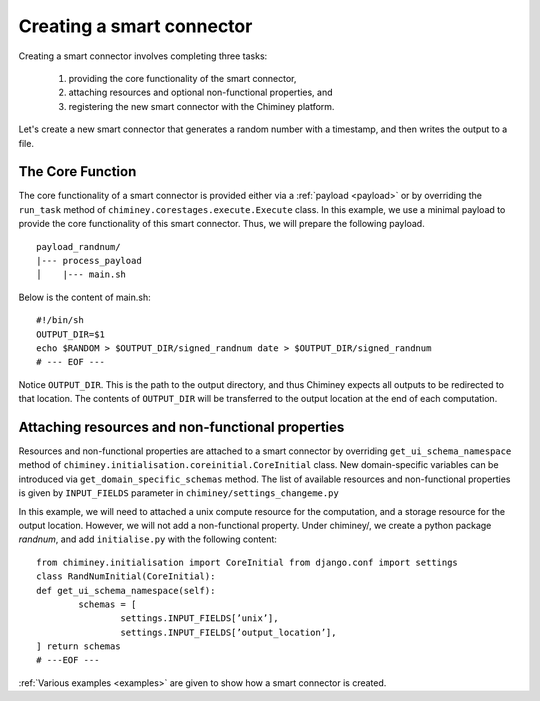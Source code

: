 
.. _create_sc:

Creating a smart connector
-------------------------

Creating a smart connector involves completing three tasks:

  #. providing the core functionality of the smart connector,
  #. attaching resources and optional non-functional properties, and
  #. registering the new smart connector with the Chiminey platform.


Let's create a new smart connector that generates a random number with a timestamp,  and then writes the output to a file.




The Core Function
""""""""""""""""

The core functionality of a smart connector is provided either via a :ref:`payload <payload>` or by overriding the ``run_task`` method of ``chiminey.corestages.execute.Execute`` class.
In this example, we use a minimal payload to provide the core functionality of this smart connector. Thus, we will prepare the following payload.

::

    payload_randnum/
    |--- process_payload
    │    |--- main.sh


Below is the content of main.sh::

  #!/bin/sh
  OUTPUT_DIR=$1
  echo $RANDOM > $OUTPUT_DIR/signed_randnum date > $OUTPUT_DIR/signed_randnum
  # --- EOF ---


Notice ``OUTPUT_DIR``. This is the path to the output directory, and thus Chiminey expects all outputs to be redirected to that location.
The contents of ``OUTPUT_DIR`` will be transferred to the output location at the end of each computation.


Attaching resources and non-functional properties
"""""""""""""""""""""""""""""""""""""""""""""""""""
Resources and non-functional properties are attached to a smart connector by overriding ``get_ui_schema_namespace`` method of ``chiminey.initialisation.coreinitial.CoreInitial`` class.
New domain-specific variables can be introduced via ``get_domain_specific_schemas`` method. The list
of available resources and non-functional properties is given by ``INPUT_FIELDS`` parameter in ``chiminey/settings_changeme.py``

In this example, we will need to attached a unix compute resource for the computation, and a storage resource for the output location. However, we will not add a non-functional property.
Under chiminey/, we create a python package `randnum`, and add ``initialise.py`` with the following content::

    from chiminey.initialisation import CoreInitial from django.conf import settings
    class RandNumInitial(CoreInitial):
    def get_ui_schema_namespace(self):
            schemas = [
                    settings.INPUT_FIELDS[’unix’],
                    settings.INPUT_FIELDS[’output_location’],
    ] return schemas
    # ---EOF ---





:ref:`Various examples <examples>` are given to show how a smart connector is created.

..
  These examples also explain
  how  features, such as  data curation and parameter sweep,
  can be included within a smart connector definition.
